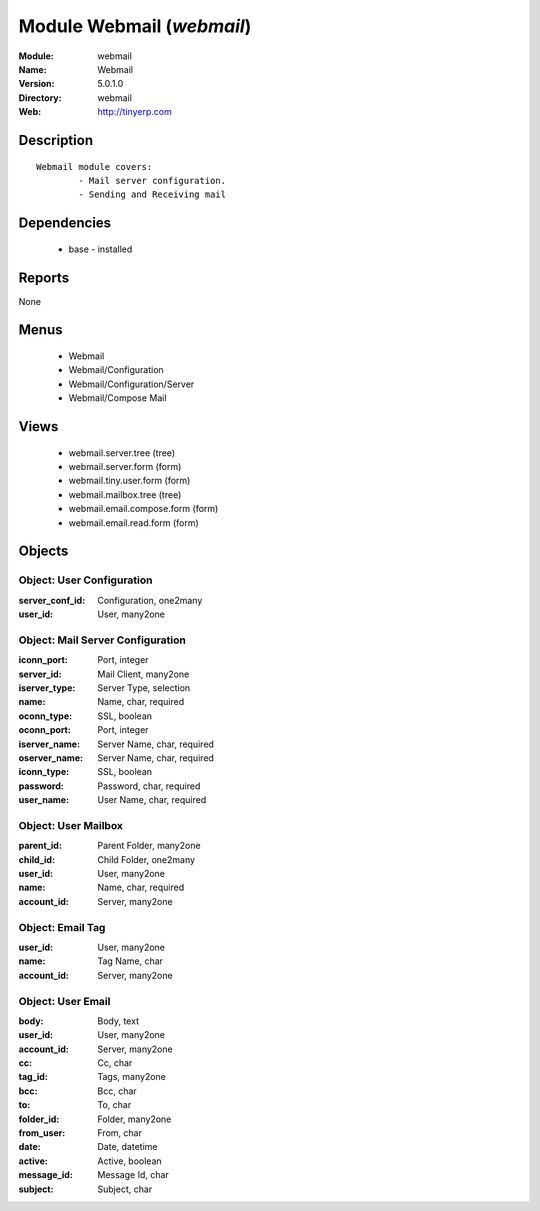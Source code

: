
Module Webmail (*webmail*)
==========================
:Module: webmail
:Name: Webmail
:Version: 5.0.1.0
:Directory: webmail
:Web: http://tinyerp.com

Description
-----------

::

  Webmail module covers:
          - Mail server configuration.
          - Sending and Receiving mail

Dependencies
------------

 * base - installed

Reports
-------

None


Menus
-------

 * Webmail
 * Webmail/Configuration
 * Webmail/Configuration/Server
 * Webmail/Compose Mail

Views
-----

 * webmail.server.tree (tree)
 * webmail.server.form (form)
 * webmail.tiny.user.form (form)
 * webmail.mailbox.tree (tree)
 * webmail.email.compose.form (form)
 * webmail.email.read.form (form)


Objects
-------

Object: User Configuration
##########################



:server_conf_id: Configuration, one2many





:user_id: User, many2one




Object: Mail Server Configuration
#################################



:iconn_port: Port, integer





:server_id: Mail Client, many2one





:iserver_type: Server Type, selection





:name: Name, char, required





:oconn_type: SSL, boolean





:oconn_port: Port, integer





:iserver_name: Server Name, char, required





:oserver_name: Server Name, char, required





:iconn_type: SSL, boolean





:password: Password, char, required





:user_name: User Name, char, required




Object: User Mailbox
####################



:parent_id: Parent Folder, many2one





:child_id: Child Folder, one2many





:user_id: User, many2one





:name: Name, char, required





:account_id: Server, many2one




Object: Email Tag
#################



:user_id: User, many2one





:name: Tag Name, char





:account_id: Server, many2one




Object: User Email
##################



:body: Body, text





:user_id: User, many2one





:account_id: Server, many2one





:cc: Cc, char





:tag_id: Tags, many2one





:bcc: Bcc, char





:to: To, char





:folder_id: Folder, many2one





:from_user: From, char





:date: Date, datetime





:active: Active, boolean





:message_id: Message Id, char





:subject: Subject, char


